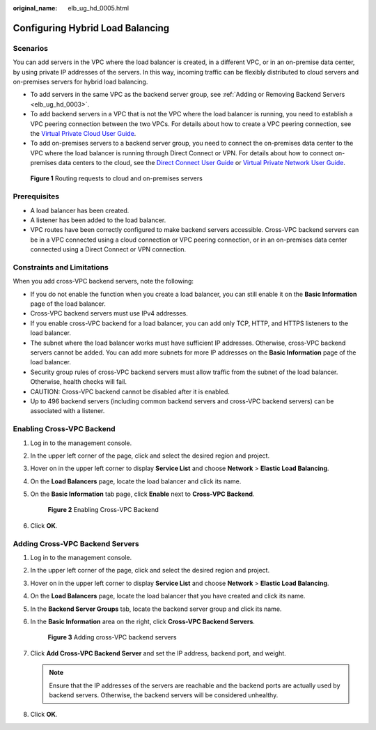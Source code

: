 :original_name: elb_ug_hd_0005.html

.. _elb_ug_hd_0005:

Configuring Hybrid Load Balancing
=================================

Scenarios
---------

You can add servers in the VPC where the load balancer is created, in a different VPC, or in an on-premise data center, by using private IP addresses of the servers. In this way, incoming traffic can be flexibly distributed to cloud servers and on-premises servers for hybrid load balancing.

-  To add servers in the same VPC as the backend server group, see :ref:`Adding or Removing Backend Servers <elb_ug_hd_0003>`.
-  To add backend servers in a VPC that is not the VPC where the load balancer is running, you need to establish a VPC peering connection between the two VPCs. For details about how to create a VPC peering connection, see the `Virtual Private Cloud User Guide <https://docs.sc.otc.t-systems.com/en-us/usermanual/vpc/en-us_topic_0013748726.html>`__.
-  To add on-premises servers to a backend server group, you need to connect the on-premises data center to the VPC where the load balancer is running through Direct Connect or VPN. For details about how to connect on-premises data centers to the cloud, see the `Direct Connect User Guide <https://docs.sc.otc.t-systems.com/en-us/usermanual/dc/en-us_topic_0125230102.html>`__ or `Virtual Private Network User Guide <https://docs.sc.otc.t-systems.com/en-us/usermanual/vpn/vpn_05_0001.html>`__.


.. figure:: /_static/images/en-us_image_0000001445695182.png
   :alt: **Figure 1** Routing requests to cloud and on-premises servers

   **Figure 1** Routing requests to cloud and on-premises servers

Prerequisites
-------------

-  A load balancer has been created.
-  A listener has been added to the load balancer.
-  VPC routes have been correctly configured to make backend servers accessible. Cross-VPC backend servers can be in a VPC connected using a cloud connection or VPC peering connection, or in an on-premises data center connected using a Direct Connect or VPN connection.

Constraints and Limitations
---------------------------

When you add cross-VPC backend servers, note the following:

-  If you do not enable the function when you create a load balancer, you can still enable it on the **Basic Information** page of the load balancer.
-  Cross-VPC backend servers must use IPv4 addresses.
-  If you enable cross-VPC backend for a load balancer, you can add only TCP, HTTP, and HTTPS listeners to the load balancer.
-  The subnet where the load balancer works must have sufficient IP addresses. Otherwise, cross-VPC backend servers cannot be added. You can add more subnets for more IP addresses on the **Basic Information** page of the load balancer.
-  Security group rules of cross-VPC backend servers must allow traffic from the subnet of the load balancer. Otherwise, health checks will fail.
-  CAUTION: Cross-VPC backend cannot be disabled after it is enabled.
-  Up to 496 backend servers (including common backend servers and cross-VPC backend servers) can be associated with a listener.

Enabling Cross-VPC Backend
--------------------------

#. Log in to the management console.

#. In the upper left corner of the page, click |image1| and select the desired region and project.

#. Hover on |image2| in the upper left corner to display **Service List** and choose **Network** > **Elastic Load Balancing**.

#. On the **Load Balancers** page, locate the load balancer and click its name.

#. On the **Basic Information** tab page, click **Enable** next to **Cross-VPC Backend**.


   .. figure:: /_static/images/en-us_image_0000001495695229.png
      :alt: **Figure 2** Enabling Cross-VPC Backend

      **Figure 2** Enabling Cross-VPC Backend

#. Click **OK**.

Adding Cross-VPC Backend Servers
--------------------------------

#. Log in to the management console.

#. In the upper left corner of the page, click |image3| and select the desired region and project.

#. Hover on |image4| in the upper left corner to display **Service List** and choose **Network** > **Elastic Load Balancing**.

#. On the **Load Balancers** page, locate the load balancer that you have created and click its name.

#. In the **Backend Server Groups** tab, locate the backend server group and click its name.

#. In the **Basic Information** area on the right, click **Cross-VPC Backend Servers**.


   .. figure:: /_static/images/en-us_image_0000001495375729.png
      :alt: **Figure 3** Adding cross-VPC backend servers

      **Figure 3** Adding cross-VPC backend servers

#. Click **Add Cross-VPC Backend Server** and set the IP address, backend port, and weight.

   .. note::

      Ensure that the IP addresses of the servers are reachable and the backend ports are actually used by backend servers. Otherwise, the backend servers will be considered unhealthy.

#. Click **OK**.

.. |image1| image:: /_static/images/en-us_image_0000001495375721.png
.. |image2| image:: /_static/images/en-us_image_0000001495615121.png
.. |image3| image:: /_static/images/en-us_image_0000001495375721.png
.. |image4| image:: /_static/images/en-us_image_0000001495615121.png
